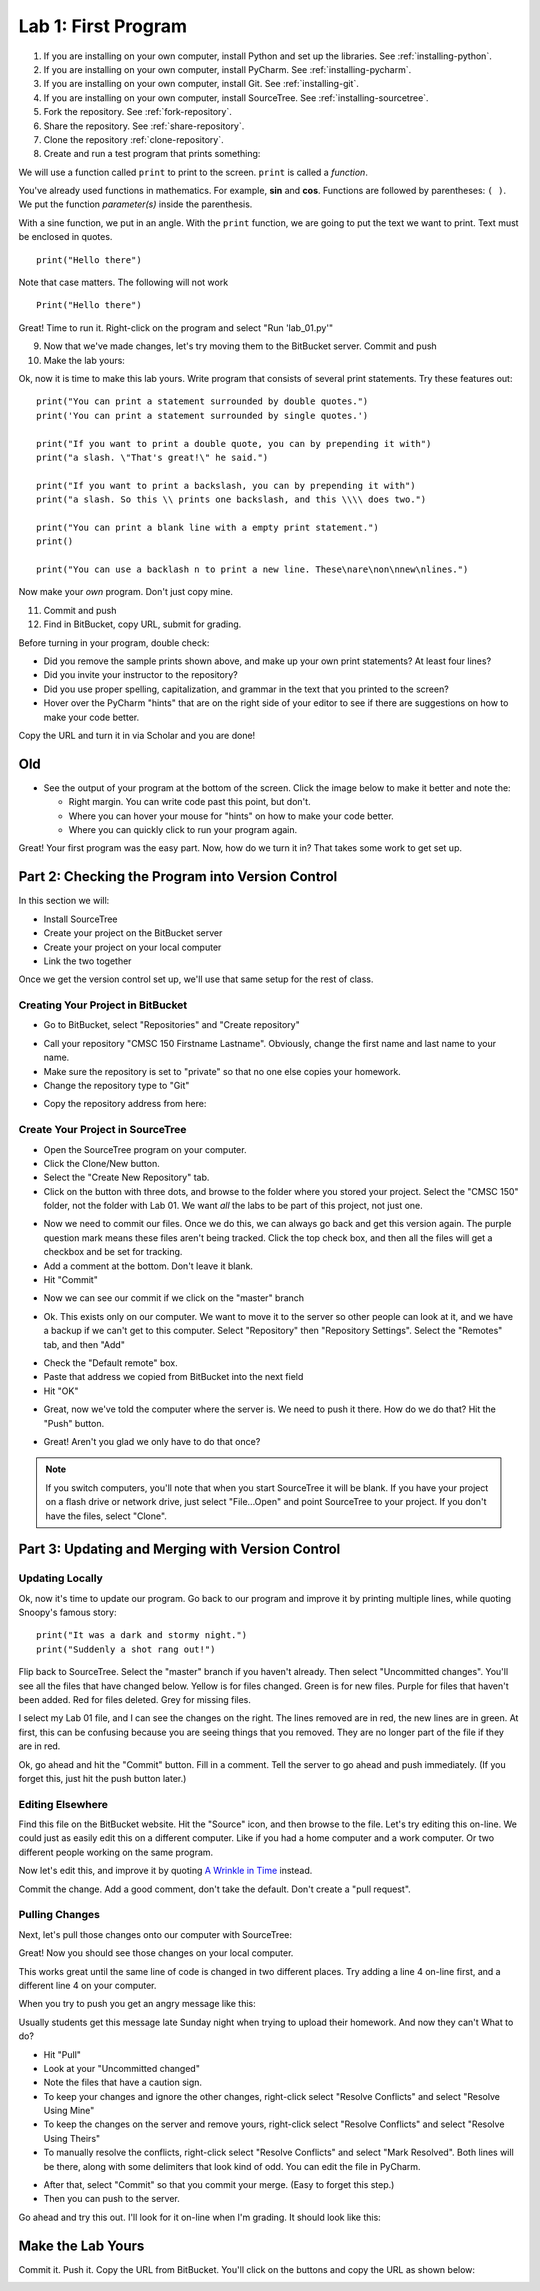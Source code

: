 .. _lab-01:

Lab 1: First Program
====================

1. If you are installing on your own computer, install Python and set up the libraries. See :ref:`installing-python`.
2. If you are installing on your own computer, install PyCharm. See :ref:`installing-pycharm`.
3. If you are installing on your own computer, install Git. See :ref:`installing-git`.
4. If you are installing on your own computer, install SourceTree. See :ref:`installing-sourcetree`.
5. Fork the repository. See :ref:`fork-repository`.
6. Share the repository. See :ref:`share-repository`.
7. Clone the repository :ref:`clone-repository`.
8. Create and run a test program that prints something:

We will use a function called ``print`` to print to the screen.
``print`` is called a *function*.

You've already used functions
in mathematics. For example, **sin** and **cos**.
Functions are followed by parentheses: ``( )``.
We put the
function *parameter(s)* inside the parenthesis.

With a sine function, we put in an angle. With
the ``print`` function, we are going to put the text we want to print. Text must be enclosed in quotes.

::

    print("Hello there")

Note that case matters. The following will not work

::

    Print("Hello there")

Great! Time to run it.
Right-click on the program and select "Run 'lab_01.py'"

9. Now that we've made changes, let's try moving them to the BitBucket server. Commit and push
10. Make the lab yours:

Ok, now it is time to make this lab yours. Write program that consists of
several print statements. Try these features out:

::

	print("You can print a statement surrounded by double quotes.")
	print('You can print a statement surrounded by single quotes.')

	print("If you want to print a double quote, you can by prepending it with")
	print("a slash. \"That's great!\" he said.")

	print("If you want to print a backslash, you can by prepending it with")
	print("a slash. So this \\ prints one backslash, and this \\\\ does two.")

	print("You can print a blank line with a empty print statement.")
	print()

	print("You can use a backlash n to print a new line. These\nare\non\nnew\nlines.")

Now make your *own* program. Don't just copy mine.

11. Commit and push
12. Find in BitBucket, copy URL, submit for grading.

Before turning in your program, double check:

* Did you remove the sample prints shown above, and make up your own print
  statements? At least four lines?
* Did you invite your instructor to the repository?
* Did you use proper spelling, capitalization, and grammar in the text that
  you printed to the screen?
* Hover over the PyCharm "hints" that are on the right side of your editor to
  see if there are suggestions on how to make your code better.

Copy the URL and turn it in via Scholar and you are done!

Old
---

.. _download Python: https://www.python.org/downloads/
.. _download PyCharm: https://www.jetbrains.com/pycharm/download/#section=windows
.. _student license: https://www.jetbrains.com/student/


* See the output of your program at the bottom of the screen. Click the image
  below to make it better and note the:

  * Right margin. You can write code past this point, but don't.
  * Where you can hover your mouse for "hints" on how to make your code better.
  * Where you can quickly click to run your program again.

.. image:: pycharm_window.png


Great! Your first program was the easy part. Now, how do we turn it in? That
takes some work to get set up.

Part 2: Checking the Program into Version Control
-------------------------------------------------

In this section we will:

* Install SourceTree
* Create your project on the BitBucket server
* Create your project on your local computer
* Link the two together

Once we get the version control set up, we'll use that same setup for the
rest of class.

Creating Your Project in BitBucket
^^^^^^^^^^^^^^^^^^^^^^^^^^^^^^^^^^

* Go to BitBucket, select "Repositories" and "Create repository"

.. image:: new_bitbucket_repository.png

* Call your repository "CMSC 150 Firstname Lastname". Obviously, change the
  first name and last name to your name.
* Make sure the repository is set to "private" so that no one else copies your
  homework.
* Change the repository type to "Git"

.. image:: create_repository2.png

* Copy the repository address from here:

.. image:: get_repository_address.png

Create Your Project in SourceTree
^^^^^^^^^^^^^^^^^^^^^^^^^^^^^^^^^

* Open the SourceTree program on your computer.
* Click the Clone/New button.
* Select the "Create New Repository" tab.
* Click on the button with three dots, and browse to the folder where you
  stored your project. Select the "CMSC 150" folder, not the folder with
  Lab 01. We want *all* the labs to be part of this project, not just one.

.. image:: create_repository.png

* Now we need to commit our files. Once we do this, we can always go back and
  get this version again. The purple question mark means these files aren't
  being tracked. Click the top check box, and then all the files will get a
  checkbox and be set for tracking.
* Add a comment at the bottom. Don't leave it blank.
* Hit "Commit"

.. image:: first_commit.png

* Now we can see our commit if we click on the "master" branch

.. image:: look_at_first_commit.png

* Ok. This exists only on our computer. We want to move it to the server so
  other people can look at it, and we have a backup if we can't get to this
  computer. Select "Repository" then "Repository Settings". Select the "Remotes"
  tab, and then "Add"

.. image:: add_remote_1.png

* Check the "Default remote" box.
* Paste that address we copied from BitBucket into the next field
* Hit "OK"

.. image:: add_remote_2.png

* Great, now we've told the computer where the server is. We need to push it
  there. How do we do that? Hit the "Push" button.

.. image:: push.png


* Great! Aren't you glad we only have to do that once?

.. note::
   If you switch computers, you'll note that when you start SourceTree it will
   be blank. If you have your project on a flash drive or network drive,
   just select "File...Open" and point SourceTree to your project. If you
   don't have the files, select "Clone".

Part 3: Updating and Merging with Version Control
-------------------------------------------------

Updating Locally
^^^^^^^^^^^^^^^^

Ok, now it's time to update our program. Go back to our program and improve
it by printing multiple lines, while quoting Snoopy's famous story:

::

	print("It was a dark and stormy night.")
	print("Suddenly a shot rang out!")

Flip back to SourceTree. Select the "master" branch if you haven't already. Then
select "Uncommitted changes". You'll see all the files that have changed below.
Yellow is for files changed. Green is for new files. Purple for files that haven't
been added. Red for files deleted. Grey for missing files.

I select my Lab 01 file, and I can see the changes on the right. The lines
removed are in red, the new lines are in green. At first, this can be confusing
because you are seeing things that you removed. They are no longer part of the
file if they are in red.

.. image:: change.png

Ok, go ahead and hit the "Commit" button. Fill in a comment. Tell the server
to go ahead and push immediately. (If you forget this, just hit the push
button later.)

.. image:: commit.png

Editing Elsewhere
^^^^^^^^^^^^^^^^^
Find this file on the BitBucket website. Hit the "Source" icon, and then
browse to the file. Let's try editing this on-line. We could just as easily
edit this on a different computer. Like if you had a home computer and a
work computer. Or two different people working on the same program.

.. image:: edit_online_1.png

Now let's edit this, and improve it by quoting
`A Wrinkle in Time <https://en.wikipedia.org/wiki/A_Wrinkle_in_Time>`_ instead.

.. image:: edit_online_2.png

Commit the change. Add a good comment, don't take the default. Don't create
a "pull request".

Pulling Changes
^^^^^^^^^^^^^^^

Next, let's pull those changes onto our computer with SourceTree:

.. image:: pull.png

Great! Now you should see those changes on your local computer.

This works great until the same line of code is changed in two different places.
Try adding a line 4 on-line first, and a different line 4 on your computer.

When you try to push you get an angry message like this:

.. image:: failed_push.png

Usually students get this message late Sunday night when trying to upload their
homework. And now they can't What to do?

* Hit "Pull"
* Look at your "Uncommitted changed"
* Note the files that have a caution sign.
* To keep your changes and ignore the other changes, right-click select "Resolve
  Conflicts" and select "Resolve Using Mine"
* To keep the changes on the server and remove yours, right-click select
  "Resolve Conflicts" and select "Resolve Using Theirs"
* To manually resolve the conflicts, right-click select "Resolve Conflicts"
  and select "Mark Resolved". Both lines will be there, along with some
  delimiters that look kind of odd. You can edit the file in PyCharm.

.. image:: conflict.png

* After that, select "Commit" so that you commit your merge. (Easy to forget
  this step.)
* Then you can push to the server.

Go ahead and try this out. I'll look for it on-line when I'm grading. It should
look like this:

.. image:: see_merge_online.png

Make the Lab Yours
------------------



Commit it. Push it. Copy
the URL from BitBucket. You'll click on the buttons and copy the URL as shown
below:


.. image:: copy_url.png
  :width: 400px




.. _BitBucket: https://bitbucket.org/
.. _SourceTree: https://www.sourcetreeapp.com/
.. _create an account with Atlassian: https://id.atlassian.com/signup?application=mac&continue=https%3A%2F%2Fmy.atlassian.com%2Fproducts%2Findex
